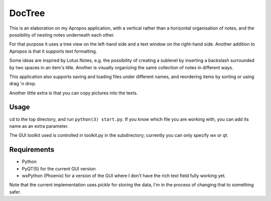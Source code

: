 DocTree
=======

This is an elaboration on my Apropos application,
with a vertical rather than a horizontal organisation of notes,
and the possibility of nesting notes underneath each other.

For that purpose it uses a tree view on the left-hand side
and a text window on the right-hand side.
Another addition to Apropos is that it supports text formatting.

Some ideas are inspired by Lotus Notes, e.g. the possibility of
creating a sublevel by inserting a backslash surrounded by two spaces
in an item's title.
Another is visually organizing the same collection of notes in different
ways.

This application also supports saving and loading files under different names,
and reordering items by sorting or using drag 'n drop.

Another little extra is that you can copy pictures into the texts.

Usage
-----

cd to the top directory, and run ``python(3) start.py``.
If you know which file you are working with, you can add its name as an extra
parameter.

The GUI toolkit used is controlled in toolkit.py in the subdirectory; currently you can only specify `wx` or `qt`.

Requirements
------------

- Python
- PyQT(5) for the current GUI version
- wxPython (Phoenix) for a version of the GUI where I don't have the rich text field fully working yet.

Note that the current implementation uses *pickle* for storing the data, I'm in the
process of changing that to something safer.
